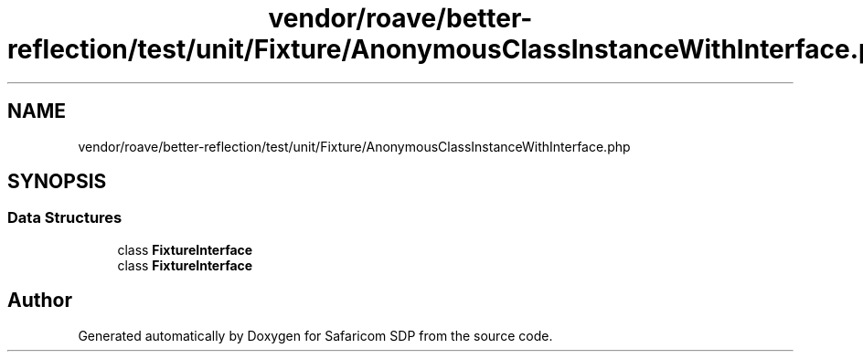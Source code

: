 .TH "vendor/roave/better-reflection/test/unit/Fixture/AnonymousClassInstanceWithInterface.php" 3 "Sat Sep 26 2020" "Safaricom SDP" \" -*- nroff -*-
.ad l
.nh
.SH NAME
vendor/roave/better-reflection/test/unit/Fixture/AnonymousClassInstanceWithInterface.php
.SH SYNOPSIS
.br
.PP
.SS "Data Structures"

.in +1c
.ti -1c
.RI "class \fBFixtureInterface\fP"
.br
.ti -1c
.RI "class \fBFixtureInterface\fP"
.br
.in -1c
.SH "Author"
.PP 
Generated automatically by Doxygen for Safaricom SDP from the source code\&.
